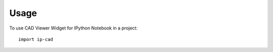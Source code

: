 ========
Usage
========

To use CAD Viewer Widget for IPython Notebook in a project::

	import ip-cad